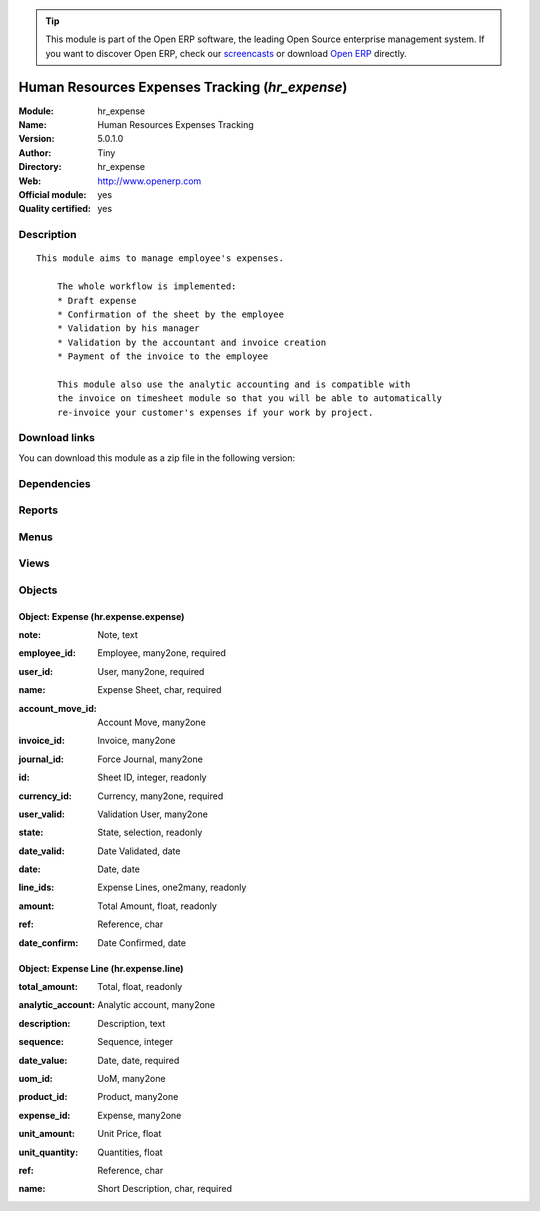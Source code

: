 
.. i18n: .. module:: hr_expense
.. i18n:     :synopsis: Human Resources Expenses Tracking (Official, Quality Certified)
.. i18n:     :noindex:
.. i18n: .. 

.. module:: hr_expense
    :synopsis: Human Resources Expenses Tracking (Official, Quality Certified)
    :noindex:
.. 

.. i18n: .. raw:: html
.. i18n: 
.. i18n:       <br />
.. i18n:     <link rel="stylesheet" href="../_static/hide_objects_in_sidebar.css" type="text/css" />

.. raw:: html

      <br />
    <link rel="stylesheet" href="../_static/hide_objects_in_sidebar.css" type="text/css" />

.. i18n: .. tip:: This module is part of the Open ERP software, the leading Open Source 
.. i18n:   enterprise management system. If you want to discover Open ERP, check our 
.. i18n:   `screencasts <http://openerp.tv>`_ or download 
.. i18n:   `Open ERP <http://openerp.com>`_ directly.

.. tip:: This module is part of the Open ERP software, the leading Open Source 
  enterprise management system. If you want to discover Open ERP, check our 
  `screencasts <http://openerp.tv>`_ or download 
  `Open ERP <http://openerp.com>`_ directly.

.. i18n: .. raw:: html
.. i18n: 
.. i18n:     <div class="js-kit-rating" title="" permalink="" standalone="yes" path="/hr_expense"></div>
.. i18n:     <script src="http://js-kit.com/ratings.js"></script>

.. raw:: html

    <div class="js-kit-rating" title="" permalink="" standalone="yes" path="/hr_expense"></div>
    <script src="http://js-kit.com/ratings.js"></script>

.. i18n: Human Resources Expenses Tracking (*hr_expense*)
.. i18n: ================================================
.. i18n: :Module: hr_expense
.. i18n: :Name: Human Resources Expenses Tracking
.. i18n: :Version: 5.0.1.0
.. i18n: :Author: Tiny
.. i18n: :Directory: hr_expense
.. i18n: :Web: http://www.openerp.com
.. i18n: :Official module: yes
.. i18n: :Quality certified: yes

Human Resources Expenses Tracking (*hr_expense*)
================================================
:Module: hr_expense
:Name: Human Resources Expenses Tracking
:Version: 5.0.1.0
:Author: Tiny
:Directory: hr_expense
:Web: http://www.openerp.com
:Official module: yes
:Quality certified: yes

.. i18n: Description
.. i18n: -----------

Description
-----------

.. i18n: ::
.. i18n: 
.. i18n:   This module aims to manage employee's expenses.
.. i18n:   
.. i18n:       The whole workflow is implemented:
.. i18n:       * Draft expense
.. i18n:       * Confirmation of the sheet by the employee
.. i18n:       * Validation by his manager
.. i18n:       * Validation by the accountant and invoice creation
.. i18n:       * Payment of the invoice to the employee
.. i18n:   
.. i18n:       This module also use the analytic accounting and is compatible with
.. i18n:       the invoice on timesheet module so that you will be able to automatically
.. i18n:       re-invoice your customer's expenses if your work by project.

::

  This module aims to manage employee's expenses.
  
      The whole workflow is implemented:
      * Draft expense
      * Confirmation of the sheet by the employee
      * Validation by his manager
      * Validation by the accountant and invoice creation
      * Payment of the invoice to the employee
  
      This module also use the analytic accounting and is compatible with
      the invoice on timesheet module so that you will be able to automatically
      re-invoice your customer's expenses if your work by project.

.. i18n: Download links
.. i18n: --------------

Download links
--------------

.. i18n: You can download this module as a zip file in the following version:

You can download this module as a zip file in the following version:

.. i18n:   * `4.2 <http://www.openerp.com/download/modules/4.2/hr_expense.zip>`_
.. i18n:   * `5.0 <http://www.openerp.com/download/modules/5.0/hr_expense.zip>`_
.. i18n:   * `trunk <http://www.openerp.com/download/modules/trunk/hr_expense.zip>`_

  * `4.2 <http://www.openerp.com/download/modules/4.2/hr_expense.zip>`_
  * `5.0 <http://www.openerp.com/download/modules/5.0/hr_expense.zip>`_
  * `trunk <http://www.openerp.com/download/modules/trunk/hr_expense.zip>`_

.. i18n: Dependencies
.. i18n: ------------

Dependencies
------------

.. i18n:  * :mod:`hr`
.. i18n:  * :mod:`account`
.. i18n:  * :mod:`account_tax_include`

 * :mod:`hr`
 * :mod:`account`
 * :mod:`account_tax_include`

.. i18n: Reports
.. i18n: -------

Reports
-------

.. i18n:  * Print HR expenses

 * Print HR expenses

.. i18n: Menus
.. i18n: -------

Menus
-------

.. i18n:  * Human Resources/Expenses
.. i18n:  * Human Resources/Expenses/All expenses
.. i18n:  * Human Resources/Expenses/All expenses/Draft expenses
.. i18n:  * Human Resources/Expenses/All expenses/Expenses waiting validation
.. i18n:  * Human Resources/Expenses/All expenses/Expenses waiting invoice
.. i18n:  * Human Resources/Expenses/All expenses/Expenses waiting payment
.. i18n:  * Human Resources/Expenses/My Expenses
.. i18n:  * Human Resources/Expenses/New Expenses Sheet
.. i18n:  * Human Resources/Expenses/My Expenses/My Draft expenses
.. i18n:  * Human Resources/Expenses/My Expenses/My expenses waiting validation

 * Human Resources/Expenses
 * Human Resources/Expenses/All expenses
 * Human Resources/Expenses/All expenses/Draft expenses
 * Human Resources/Expenses/All expenses/Expenses waiting validation
 * Human Resources/Expenses/All expenses/Expenses waiting invoice
 * Human Resources/Expenses/All expenses/Expenses waiting payment
 * Human Resources/Expenses/My Expenses
 * Human Resources/Expenses/New Expenses Sheet
 * Human Resources/Expenses/My Expenses/My Draft expenses
 * Human Resources/Expenses/My Expenses/My expenses waiting validation

.. i18n: Views
.. i18n: -----

Views
-----

.. i18n:  * hr.expense.line.tree (tree)
.. i18n:  * hr.expense.expense.tree (tree)
.. i18n:  * hr.expense.form (form)
.. i18n:  * \* INHERIT product.product.expense.form (form)

 * hr.expense.line.tree (tree)
 * hr.expense.expense.tree (tree)
 * hr.expense.form (form)
 * \* INHERIT product.product.expense.form (form)

.. i18n: Objects
.. i18n: -------

Objects
-------

.. i18n: Object: Expense (hr.expense.expense)
.. i18n: ####################################

Object: Expense (hr.expense.expense)
####################################

.. i18n: :note: Note, text

:note: Note, text

.. i18n: :employee_id: Employee, many2one, required

:employee_id: Employee, many2one, required

.. i18n: :user_id: User, many2one, required

:user_id: User, many2one, required

.. i18n: :name: Expense Sheet, char, required

:name: Expense Sheet, char, required

.. i18n: :account_move_id: Account Move, many2one

:account_move_id: Account Move, many2one

.. i18n: :invoice_id: Invoice, many2one

:invoice_id: Invoice, many2one

.. i18n: :journal_id: Force Journal, many2one

:journal_id: Force Journal, many2one

.. i18n: :id: Sheet ID, integer, readonly

:id: Sheet ID, integer, readonly

.. i18n: :currency_id: Currency, many2one, required

:currency_id: Currency, many2one, required

.. i18n: :user_valid: Validation User, many2one

:user_valid: Validation User, many2one

.. i18n: :state: State, selection, readonly

:state: State, selection, readonly

.. i18n: :date_valid: Date Validated, date

:date_valid: Date Validated, date

.. i18n: :date: Date, date

:date: Date, date

.. i18n: :line_ids: Expense Lines, one2many, readonly

:line_ids: Expense Lines, one2many, readonly

.. i18n: :amount: Total Amount, float, readonly

:amount: Total Amount, float, readonly

.. i18n: :ref: Reference, char

:ref: Reference, char

.. i18n: :date_confirm: Date Confirmed, date

:date_confirm: Date Confirmed, date

.. i18n: Object: Expense Line (hr.expense.line)
.. i18n: ######################################

Object: Expense Line (hr.expense.line)
######################################

.. i18n: :total_amount: Total, float, readonly

:total_amount: Total, float, readonly

.. i18n: :analytic_account: Analytic account, many2one

:analytic_account: Analytic account, many2one

.. i18n: :description: Description, text

:description: Description, text

.. i18n: :sequence: Sequence, integer

:sequence: Sequence, integer

.. i18n: :date_value: Date, date, required

:date_value: Date, date, required

.. i18n: :uom_id: UoM, many2one

:uom_id: UoM, many2one

.. i18n: :product_id: Product, many2one

:product_id: Product, many2one

.. i18n: :expense_id: Expense, many2one

:expense_id: Expense, many2one

.. i18n: :unit_amount: Unit Price, float

:unit_amount: Unit Price, float

.. i18n: :unit_quantity: Quantities, float

:unit_quantity: Quantities, float

.. i18n: :ref: Reference, char

:ref: Reference, char

.. i18n: :name: Short Description, char, required

:name: Short Description, char, required
